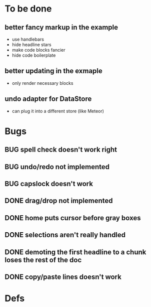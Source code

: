 * To be done
** better fancy markup in the example
- use handlebars
- hide headline stars
- make code blocks fancier
- hide code boilerplate
** better updating in the exmaple
- only render necessary blocks
** undo adapter for DataStore
- can plug it into a different store (like Meteor)
* Bugs
** BUG spell check doesn't work right
** BUG undo/redo not implemented
** BUG capslock doesn't work
** DONE drag/drop not implemented
   CLOSED: [2015-04-02 Thu 22:09]
** DONE home puts cursor before gray boxes
   CLOSED: [2015-04-01 Wed 17:07]
** DONE selections aren't really handled
   CLOSED: [2015-04-01 Wed 14:26]
** DONE demoting the first headline to a chunk loses the rest of the doc
   CLOSED: [2015-03-30 Mon 14:51]
** DONE copy/paste lines doesn't work
   CLOSED: [2015-04-01 Wed 14:26]
* Defs
#+TODO: TODO BUG | DONE
